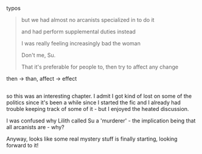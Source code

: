:PROPERTIES:
:Author: tjhance
:Score: 2
:DateUnix: 1596992172.0
:DateShort: 2020-Aug-09
:END:

typos

#+begin_quote
  but we had almost no arcanists specialized in to do it

  and had perform supplemental duties instead

  I was really feeling increasingly bad the woman

  Don't me, Su.

  That it's preferable for people to, then try to affect any change
#+end_quote

then -> than, affect -> effect

** 
   :PROPERTIES:
   :CUSTOM_ID: section
   :END:
so this was an interesting chapter. I admit I got kind of lost on some of the politics since it's been a while since I started the fic and I already had trouble keeping track of some of it - but I enjoyed the heated discussion.

I was confused why Lilith called Su a 'murderer' - the implication being that all arcanists are - why?

Anyway, looks like some real mystery stuff is finally starting, looking forward to it!